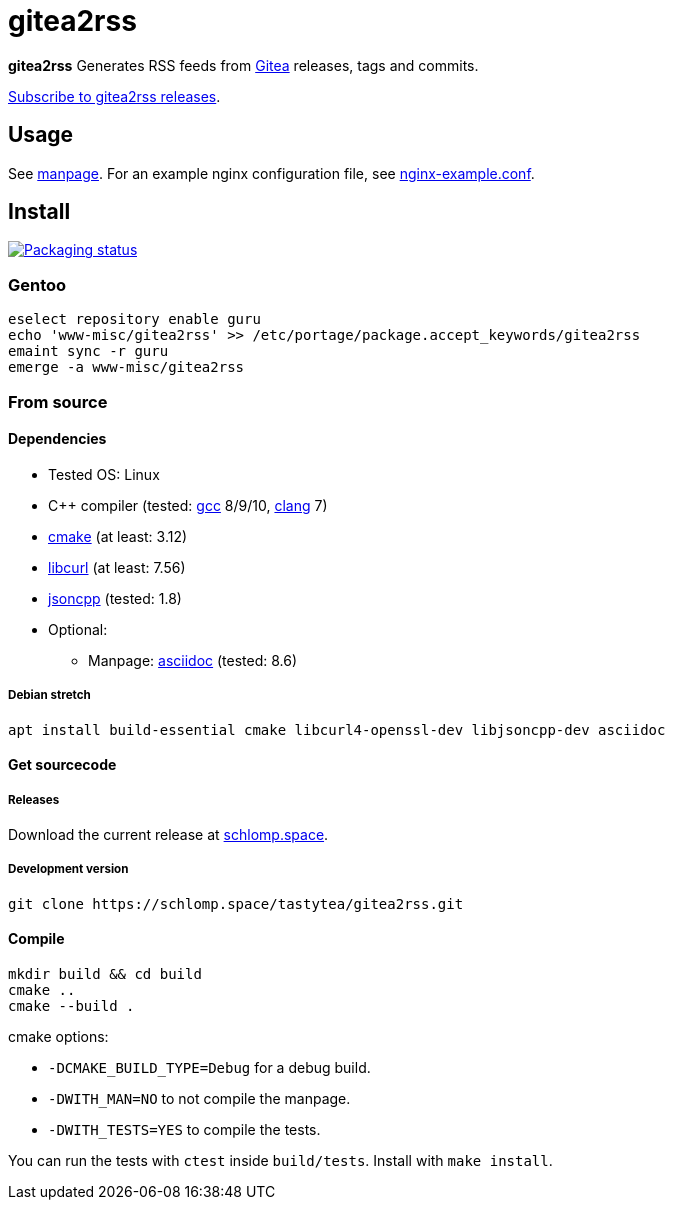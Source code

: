 = gitea2rss

*gitea2rss* Generates RSS feeds from https://gitea.io[Gitea] releases, tags and
 commits.

https://rss.schlomp.space/?repo=tastytea/gitea2rss[Subscribe to gitea2rss releases].

== Usage

See https://schlomp.space/tastytea/gitea2rss/src/branch/master/man/gitea2rss.1.adoc[manpage].
For an example nginx configuration file, see https://schlomp.space/tastytea/gitea2rss/src/branch/master/doc/nginx-example.conf[nginx-example.conf].

== Install

[alt="Packaging status" link=https://repology.org/project/gitea2rss/versions]
image::https://repology.org/badge/vertical-allrepos/gitea2rss.svg[]

=== Gentoo

[source,shell]
----
eselect repository enable guru
echo 'www-misc/gitea2rss' >> /etc/portage/package.accept_keywords/gitea2rss
emaint sync -r guru
emerge -a www-misc/gitea2rss
----

=== From source

==== Dependencies

* Tested OS: Linux
* C++ compiler (tested: https://gcc.gnu.org/[gcc] 8/9/10,
  https://llvm.org/[clang] 7)
* https://cmake.org/[cmake] (at least: 3.12)
* https://curl.haxx.se/libcurl/[libcurl] (at least: 7.56)
* https://github.com/open-source-parsers/jsoncpp[jsoncpp] (tested: 1.8)
* Optional:
** Manpage: http://asciidoc.org/[asciidoc] (tested: 8.6)

===== Debian stretch

[source,shell]
----
apt install build-essential cmake libcurl4-openssl-dev libjsoncpp-dev asciidoc
----

==== Get sourcecode

===== Releases

Download the current release at
https://schlomp.space/tastytea/gitea2rss/releases[schlomp.space].

===== Development version

[source,shell]
----
git clone https://schlomp.space/tastytea/gitea2rss.git
----

==== Compile

[source,shell]
----
mkdir build && cd build
cmake ..
cmake --build .
----

.cmake options:
* `-DCMAKE_BUILD_TYPE=Debug` for a debug build.
* `-DWITH_MAN=NO` to not compile the manpage.
* `-DWITH_TESTS=YES` to compile the tests.

You can run the tests with `ctest` inside `build/tests`. Install with `make
install`.

